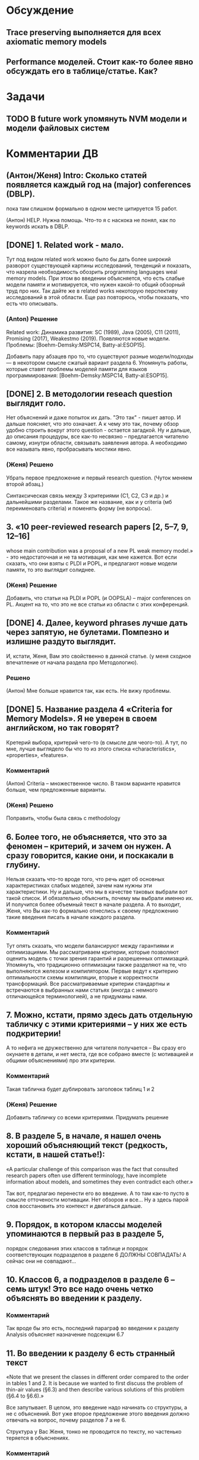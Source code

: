 * Обсуждение
** Trace preserving выполняется для всех axiomatic memory models
** Performance моделей. Стоит как-то более явно обсуждать его в таблице/статье. Как?
* Задачи
** TODO В future work упомянуть NVM модели и модели файловых систем 
* Комментарии ДВ
** (Антон/Женя) Intro: Сколько статей появляется каждый год на (major) conferences (DBLP).
пока там слишком формально в одном месте цитируется 15 работ.

(Антон) HELP. Нужна помощь. Что-то я с наскока не понял, как по keywords искать в DBLP.

** [DONE] 1. Related work - мало.
Тут под видом related work можно было бы дать более широкий разворот существующей картины исследований, тенденций и показать,
что назрела необходимость обозрить programming languages weal memory models.
При этом во введении объясняется, что есть слабые модели памяти и мотивируется, что нужен какой-то общий обзорный труд про них.
Так дайте же в related works некоторую перспективу исследований в этой области. Еще раз повторюсь, чтобы показать, что есть что описывать.
*** (Anton) Решение
Related work:
Динамика развития: SC (1989), Java (2005), C11 (2011), Promising (2017), Weakestmo (2019).
Появляются новые модели.
Проблемы: [Boehm-Demsky:MSPC14, Batty-al:ESOP15].

Добавить пару абзацев про то, что существуют разные модели/подходы --- в некотором смысле сжатый вариант раздела 6.
Упомянуть работы, которые ставят проблемы моделей памяти для языков программирования:
[Boehm-Demsky:MSPC14, Batty-al:ESOP15].
** [DONE] 2. В методологии reseach question выглядит голо.
Нет объяснений и даже попыток их дать. "Это так" - пишет автор. И дальше поясняет, что это означает.
А к чему это так, почему обзор удобно строить вокруг этого question - остается загадкой.
Ну и дальше, до описания процедуры, все как-то несвязно – предлагается читателю самому, изнутри области, связывать заявления автора.
А необходимо все называть явно, пробрасывать мостики явно.    
*** (Женя) Решено
Убрать первое предложение и первый research question. (Чуток меняем второй абзац.)

Синтаксическая связь между 3 критериями (С1, С2, С3 и др.) и дальнейшими разделами.
Такое же название, как и у criteria (мб переименовать criteria) и поменять форму (не вопросы).
** 3. «10 peer-reviewed research papers [2, 5–7, 9, 12–16]
   whose main contribution was a proposal of a new PL weak memory model.» - это недостаточная и не та мотивация, как мне кажется.
   Вот если сказать, что они взяты с PLDI и POPL, и предлагают новые модели памяти, то это выглядит солиднее.
*** (Женя) Решение
Добавить, что статьи на PLDI и POPL (и OOPSLA) -- major conferences on PL.
Акцент на то, что это не все статьи из области с этих конференций.
** [DONE] 4. Далее, keyword phrases лучше дать через запятую, не булетами. Помпезно и излишне раздуто выглядит.
   И, кстати, Женя, Вам это свойственно в данной статье. (у меня сходное впечатление от начала раздела про Методологию).    
*** Решено 
(Антон) Мне больше нравится так, как есть. Не вижу проблемы.
** [DONE] 5. Название раздела 4 «Criteria for Memory Models». Я не уверен в своем английском, но так говорят?
   Кретерий выбора, критерий чего-то (в смысле для чеого-то).
   А тут, по мне, лучше выглядело бы что то из этого списка «characteristics», «properties», «features».
*** Комментарий
(Антон) Criteria -- множественное число. В таком варианте нравится больше, чем предложенные варианты.
*** (Женя) Решено
Поправить, чтобы была связь с methodology
** 6. Более того, не объясняется, что это за феномен – критерий, и зачем он нужен. А сразу говорится, какие они, и поскакали в глубину.
   Нельзя сказать что-то вроде того, что речь идет об основных характеристиках слабых моделей, зачем нам нужны эти характеристики.
   Ну и дальше, что мы в качестве таковых выбрали вот такой список.
   И обязательно  объяснить, почему мы выбрали именно их. И получится более объемный текст в начале раздела.
   А то выходит, Женя, что Вы как-то формально отнеслись к своему предложению такие введения писать в начале каждого раздела.    
*** Комментарий
  Тут опять сказать, что модели балансируют между гарантиями и оптимизациями. 
  Мы рассматриваем критерии, которые позволяют оценить модель с точки зрения гарантий и разрешенных оптимизаций.
  Упомянуть, что традиционно оптимизации также разделяют на те, что выполняются железом и компилятором. 
  Первые ведут к критерию оптимальности схемы компиляции, вторые к корректности трансформаций. 
  Все рассматриваемые критерии стандартны и встречаются в выбранных нами статьях (иногда с немного отличающейся терминологией),
  а не придуманы нами. 

** 7. Можно, кстати,  прямо здесь дать отдельную табличку с этими критериями – у них же есть подкритерии!
   А то нефига не дружественно для читателя получается – Вы сразу его окунаете в детали, и нет места,
   где все собрано вместе (с мотивацией и общими объяснениями) про эти критерии.
*** Комментарий
  Такая табличка будет дублировать заголовок таблиц 1 и 2
*** (Женя) Решение
Добавить табличку со всеми критериями. Придумать решение
** 8. В разделе 5, в начале, я нашел очень хороший объясняющий текст (редкость, кстати, в нашей статье!):
«A particular challenge of this comparison was the fact that consulted
research papers often use different terminology,
have incomplete information about models, and
sometimes they even contradict each other.»
 
Так вот, предлагаю перенести его во введение. А то там как-то пусто в смысле отточености мотивации.
Нет обзоров и все… Ну а здесь парой слов восстановить это контекст и двигаться дальше.
** 9.  Порядок, в котором классы моделей упоминаются в первый раз в разделе 5,
   порядок следования этих классов в таблице и порядок соответствующих подразделов в разделе 6 ДОЛЖНЫ СОВПАДАТЬ!
   А сейчас они не совпадают…

** 10. Классов 6, а подразделов в разделе 6 – семь штук! Это все надо очень четко объяснять во введении к разделу.
*** Комментарий
  Так вроде бы это есть, последний параграф во введении к разделу Analysis объясняет назначение подсекции 6.7
** 11. Во введении к разделу 6 есть странный текст
«Note that we present the classes in different order
compared to the order in tables 1 and 2. It is
because we wanted to first discuss the problem
of thin-air values (§6.3) and then describe various
solutions of this problem (§6.4 to §6.6).»
 
Все запутывает. В целом, это введение надо начинать со структуры, а не с объяснений. Вот уже второе предложение этого введения должно отвечать на вопрос, почему разделов 7 а не 6.   
 
Структура у Вас Женя, тонко не проводится по тексту, но частенько теряется в объяснениях.
*** Комментарий
  Можно переформулировать, чтобы текст отталкивался от структуры. По поводу того, что порядок разделов отличается 
  от порядка классов в таблице. Вроде как это было сознательно сделано и согласовано, чтобы сначала обсудить проблему OOTA а потом 
  уже объяснить как разные классы моделей подходят к решению этой проблемы. 
** 12.  В разделе 7 надо явно сказать, что мы лезем внутрь классов. Почему не говорите этого явно, прямо в первом предложении?
*** (Женя) Решение
Добавить
** 13. Женя, предлагаю тест. Вытащите все введения к разделам в отдельный файл, пустите их подряд и посмотрите, получается ли связный текст.
** [Anton] 14. Ну и нужна заточенная дискуссия
*** Comment
Над дискуссией поработали в текущей версии. Она не идеальна, но у меня нет идей, что мы можем с ней ещё сделать.
Я над ней думал достаточно долго, но кроме примера про Kotlin ничего так и не пришло. Буду рад выслушать предложения.
*** (Антон) Решение
Заход про то, что новые языки появляются и им нужны модели.
Указать языки, у которых ещё нет моделей памяти. Зачем нужно уточнять существующие модели.
** [Anton] 15. Также надо пересмотреть заключение
*** Comment
Над заключением ещё поработаю. У Вас есть конкретные к нему предложения/замечания?
*** (Антон) Решение
?Modeling Checking?
Расширение на release/acquire JS
Дискуссия и высказывание авторов
* Ideas for future work
** A set of litmus tests distinguishing observed models
